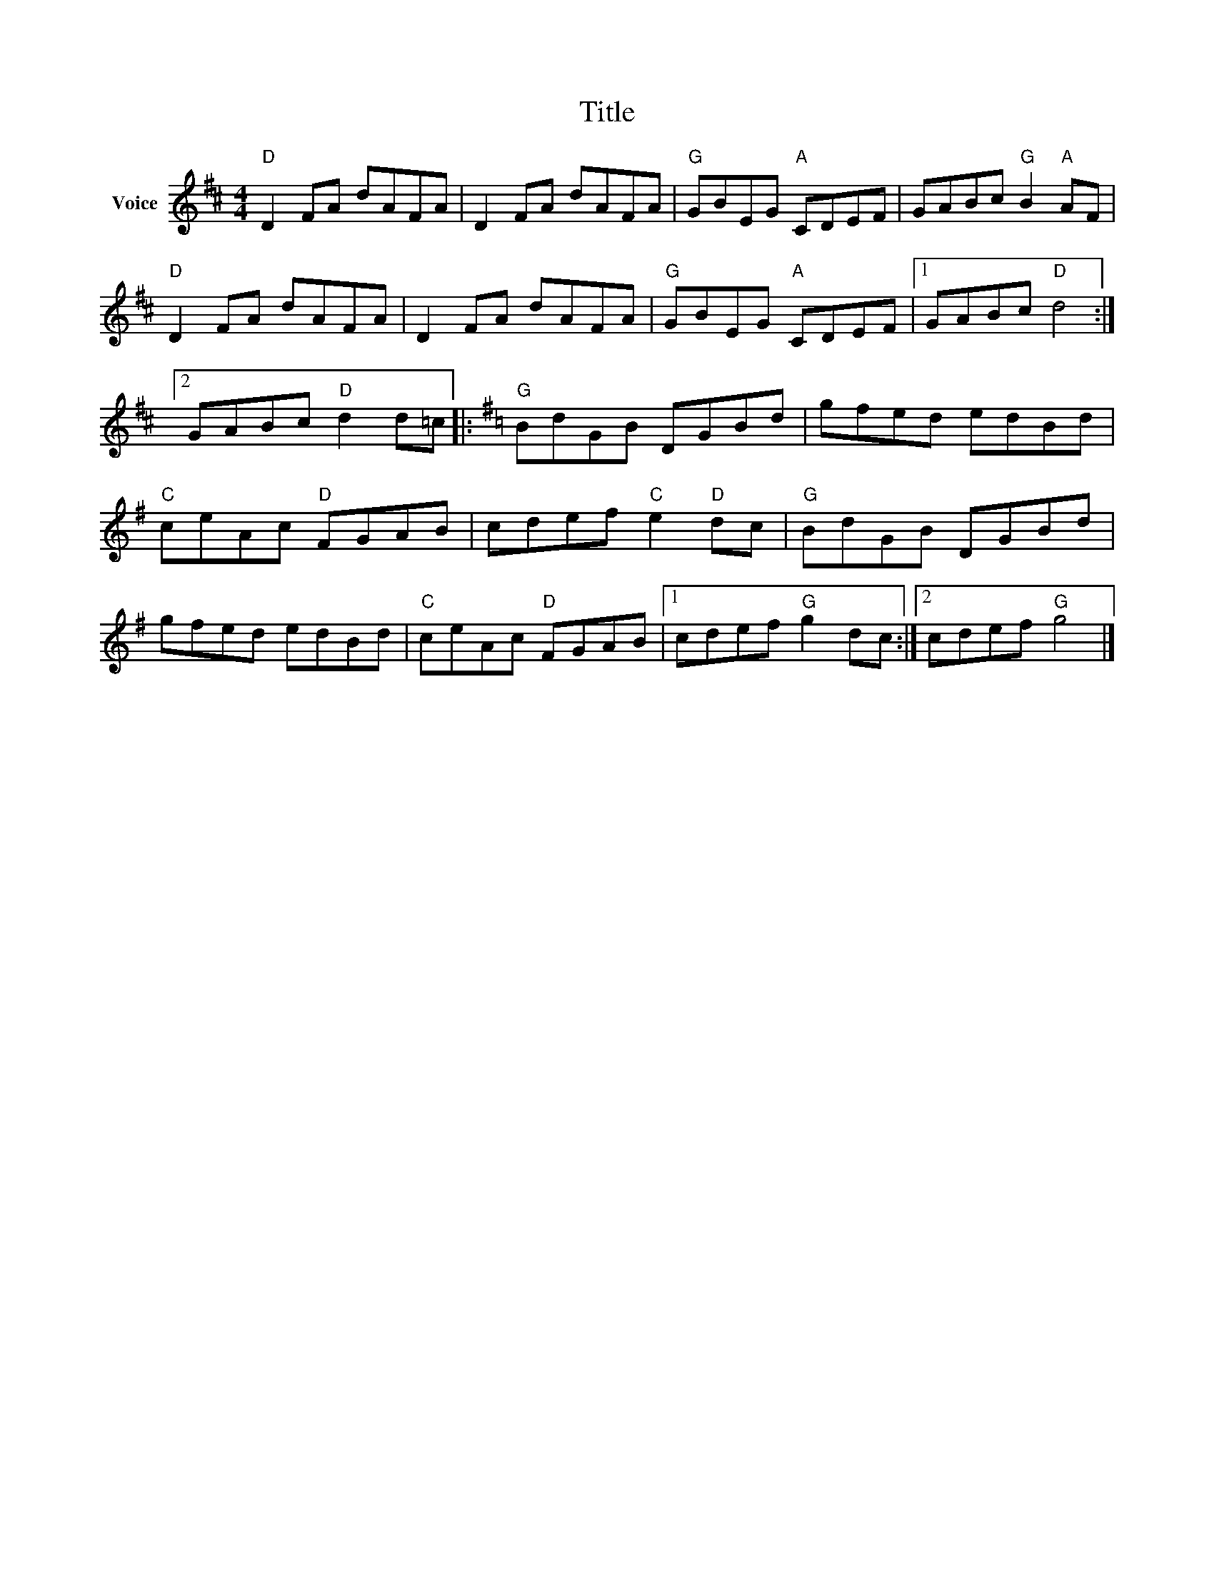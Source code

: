 X:1
T:Title
L:1/8
M:4/4
I:linebreak $
K:D
V:1 treble nm="Voice"
V:1
"D" D2 FA dAFA | D2 FA dAFA |"G" GBEG"A" CDEF | GABc"G" B2"A" AF |"D" D2 FA dAFA | D2 FA dAFA | %6
"G" GBEG"A" CDEF |1 GABc"D" d4 :|2 GABc"D" d2 d=c |:[K:G]"G" BdGB DGBd | gfed edBd | %11
"C" ceAc"D" FGAB | cdef"C" e2"D" dc |"G" BdGB DGBd | gfed edBd |"C" ceAc"D" FGAB |1 %16
 cdef"G" g2 dc :|2 cdef"G" g4 |] %18
